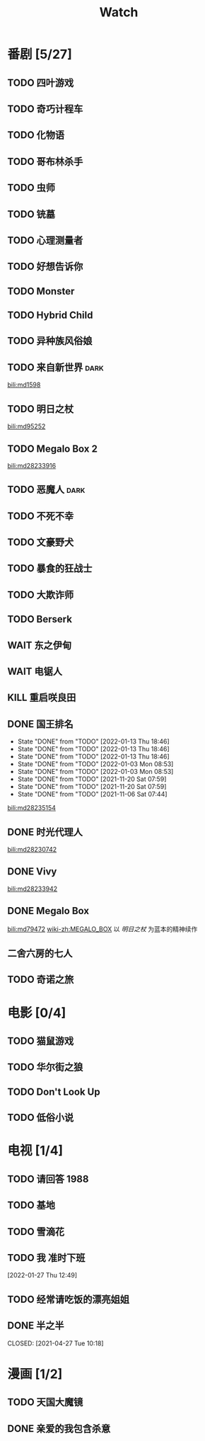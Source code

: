 #+TITLE: Watch
#+link: bili    https://www.bilibili.com/bangumi/media/%s

* 番剧 [5/27]
** TODO 四叶游戏
** TODO 奇巧计程车
** TODO 化物语
** TODO 哥布林杀手
** TODO 虫师
** TODO 铳墓
** TODO 心理测量者
** TODO 好想告诉你
** TODO Monster
** TODO Hybrid Child
** TODO 异种族风俗娘
** TODO 来自新世界 :dark:
[[bili:md1598]]
** TODO 明日之杖
[[bili:md95252]]
** TODO Megalo Box 2
[[bili:md28233916]]
** TODO 恶魔人 :dark:
** TODO 不死不幸
** TODO 文豪野犬
** TODO 暴食的狂战士
** TODO 大欺诈师
** TODO Berserk
** WAIT 东之伊甸
** WAIT 电锯人
** KILL 重启咲良田
CLOSED: [2022-05-05 Thu 21:24] SCHEDULED: <2022-05-01 Sun>
** DONE 国王排名
SCHEDULED: <2021-11-26 Fri 01:25 +0w>
:PROPERTIES:
:LAST_REPEAT: [2021-11-20 Sat 07:59]
:END:
- State "DONE"       from "TODO"       [2022-01-13 Thu 18:46]
- State "DONE"       from "TODO"       [2022-01-13 Thu 18:46]
- State "DONE"       from "TODO"       [2022-01-13 Thu 18:46]
- State "DONE"       from "TODO"       [2022-01-03 Mon 08:53]
- State "DONE"       from "TODO"       [2022-01-03 Mon 08:53]
- State "DONE"       from "TODO"       [2021-11-20 Sat 07:59]
- State "DONE"       from "TODO"       [2021-11-20 Sat 07:59]
- State "DONE"       from "TODO"       [2021-11-06 Sat 07:44]
[[bili:md28235154]]
** DONE 时光代理人
[[bili:md28230742]]
** DONE Vivy
[[bili:md28233942]]
** DONE Megalo Box
SCHEDULED: <2018-04-06 Fri>
[[bili:md79472]]
[[wiki-zh:MEGALO_BOX]]
以 [[明日之杖]] 为蓝本的精神续作

** 二舍六房的七人
** TODO 奇诺之旅
* 电影 [0/4]
** TODO 猫鼠游戏
** TODO 华尔街之狼
** TODO Don't Look Up
** TODO 低俗小说
* 电视 [1/4]
** TODO 请回答 1988
** TODO 基地
** TODO 雪滴花
** TODO 我 准时下班
[2022-01-27 Thu 12:49]
** TODO 经常请吃饭的漂亮姐姐
** DONE 半之半
SCHEDULED: <2021-04-04 Sun 02:23>
CLOSED: [2021-04-27 Tue 10:18]
* 漫画 [1/2]
** TODO 天国大魔镜
** DONE 亲爱的我包含杀意
